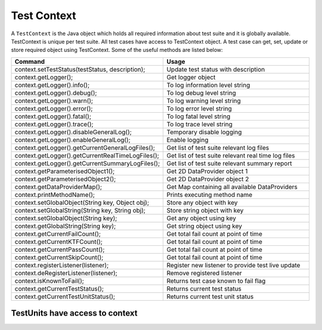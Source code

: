 Test Context
************

A ``TestContext`` is the Java object which holds all required information about test suite and it is globally available. TestContext is unique per test suite. All test cases have access to TestContext object. A test case can get, set, update or store required object using TestContext. Some of the useful methods are listed below: 

.. csv-table:: 
	:header: Command, Usage
	:widths: 30, 60
	:stub-columns: 0

	"context.setTestStatus(testStatus, description);", Update test status with description
	"context.getLogger();", Get logger object
	"context.getLogger().info();", To log information level string
	"context.getLogger().debug();", To log debug level string
	"context.getLogger().warn();", To log warning level string
	"context.getLogger().error();", To log error level string
	"context.getLogger().fatal();", To log fatal level string
	"context.getLogger().trace();", To log trace level string
	"context.getLogger().disableGeneralLog();", Temporary disable logging
	"context.getLogger().enableGeneralLog();", Enable logging
	"context.getLogger().getCurrentGeneralLogFiles();", Get list of test suite relevant log files
	"context.getLogger().getCurrentRealTimeLogFiles();", Get list of test suite relevant real time log files
	"context.getLogger().getCurrentSummaryLogFiles();", Get list of test suite relevant summary report
	"context.getParameterisedObject1();", Get 2D DataProvider object 1
	"context.getParameterisedObject2();", Get 2D DataProvider object 2
	"context.getDataProviderMap();", Get Map containing all available DataProviders
	"context.printMethodName();", "Prints executing method name"
	"context.setGlobalObject(String key, Object obj);", Store any object with key
	"context.setGlobalString(String key, String obj);", Store string object with key
	"context.setGlobalObject(String key);", Get any object using key
	"context.getGlobalString(String key);", Get string object using key
	"context.getCurrentFailCount();", Get total fail count at point of time
	"context.getCurrentKTFCount();", Get total fail count at point of time
	"context.getCurrentPassCount();",  Get total fail count at point of time
	"context.getCurrentSkipCount();", Get total fail count at point of time
	"context.registerListener(listener);", Register new listener to provide test live update
	"context.deRegisterListener(listener);", Remove registered listener
	"context.isKnownToFail();", Returns test case known to fail flag
	"context.getCurrentTestStatus();", Returns current test status
	"context.getCurrentTestUnitStatus();", Returns current test unit status 

..

TestUnits have access to context
################################

.. code-block:: Java
	:linenos:
	:emphasize-lines: 14, 21

	package com.tests;

	import com.artos.annotation.TestCase;
	import com.artos.annotation.TestPlan;
	import com.artos.annotation.Unit;
	import com.artos.framework.infra.TestContext;
	import com.artos.interfaces.TestExecutable;

	@TestPlan(preparedBy = "ArpitS", preparationDate = "1/1/2018", bdd = "GIVEN..WHEN..AND..THEN..")
	@TestCase()
	public class TestCase_1 implements TestExecutable {

		@Unit()
		public void unit_test1(TestContext context) throws Exception {
			// --------------------------------------------------------------------------------------------
			// TODO write logic here
			// --------------------------------------------------------------------------------------------
		}

		@Unit()
		public void unit_test2(TestContext context) throws Exception {
			// --------------------------------------------------------------------------------------------
			// TODO write logic here
			// --------------------------------------------------------------------------------------------
		}
	}

..